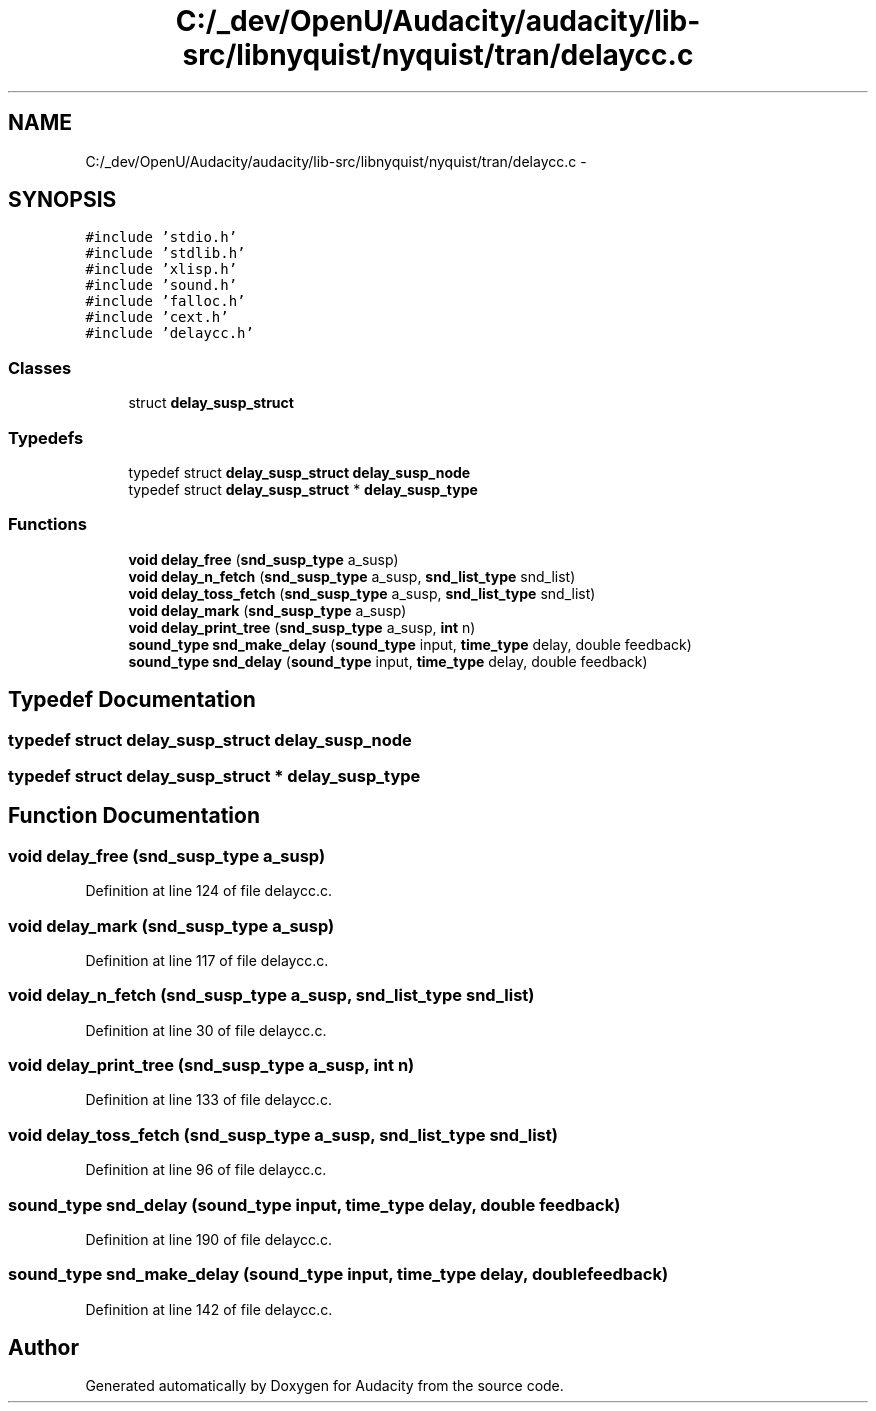 .TH "C:/_dev/OpenU/Audacity/audacity/lib-src/libnyquist/nyquist/tran/delaycc.c" 3 "Thu Apr 28 2016" "Audacity" \" -*- nroff -*-
.ad l
.nh
.SH NAME
C:/_dev/OpenU/Audacity/audacity/lib-src/libnyquist/nyquist/tran/delaycc.c \- 
.SH SYNOPSIS
.br
.PP
\fC#include 'stdio\&.h'\fP
.br
\fC#include 'stdlib\&.h'\fP
.br
\fC#include 'xlisp\&.h'\fP
.br
\fC#include 'sound\&.h'\fP
.br
\fC#include 'falloc\&.h'\fP
.br
\fC#include 'cext\&.h'\fP
.br
\fC#include 'delaycc\&.h'\fP
.br

.SS "Classes"

.in +1c
.ti -1c
.RI "struct \fBdelay_susp_struct\fP"
.br
.in -1c
.SS "Typedefs"

.in +1c
.ti -1c
.RI "typedef struct \fBdelay_susp_struct\fP \fBdelay_susp_node\fP"
.br
.ti -1c
.RI "typedef struct \fBdelay_susp_struct\fP * \fBdelay_susp_type\fP"
.br
.in -1c
.SS "Functions"

.in +1c
.ti -1c
.RI "\fBvoid\fP \fBdelay_free\fP (\fBsnd_susp_type\fP a_susp)"
.br
.ti -1c
.RI "\fBvoid\fP \fBdelay_n_fetch\fP (\fBsnd_susp_type\fP a_susp, \fBsnd_list_type\fP snd_list)"
.br
.ti -1c
.RI "\fBvoid\fP \fBdelay_toss_fetch\fP (\fBsnd_susp_type\fP a_susp, \fBsnd_list_type\fP snd_list)"
.br
.ti -1c
.RI "\fBvoid\fP \fBdelay_mark\fP (\fBsnd_susp_type\fP a_susp)"
.br
.ti -1c
.RI "\fBvoid\fP \fBdelay_print_tree\fP (\fBsnd_susp_type\fP a_susp, \fBint\fP n)"
.br
.ti -1c
.RI "\fBsound_type\fP \fBsnd_make_delay\fP (\fBsound_type\fP input, \fBtime_type\fP delay, double feedback)"
.br
.ti -1c
.RI "\fBsound_type\fP \fBsnd_delay\fP (\fBsound_type\fP input, \fBtime_type\fP delay, double feedback)"
.br
.in -1c
.SH "Typedef Documentation"
.PP 
.SS "typedef struct \fBdelay_susp_struct\fP  \fBdelay_susp_node\fP"

.SS "typedef struct \fBdelay_susp_struct\fP * \fBdelay_susp_type\fP"

.SH "Function Documentation"
.PP 
.SS "\fBvoid\fP delay_free (\fBsnd_susp_type\fP a_susp)"

.PP
Definition at line 124 of file delaycc\&.c\&.
.SS "\fBvoid\fP delay_mark (\fBsnd_susp_type\fP a_susp)"

.PP
Definition at line 117 of file delaycc\&.c\&.
.SS "\fBvoid\fP delay_n_fetch (\fBsnd_susp_type\fP a_susp, \fBsnd_list_type\fP snd_list)"

.PP
Definition at line 30 of file delaycc\&.c\&.
.SS "\fBvoid\fP delay_print_tree (\fBsnd_susp_type\fP a_susp, \fBint\fP n)"

.PP
Definition at line 133 of file delaycc\&.c\&.
.SS "\fBvoid\fP delay_toss_fetch (\fBsnd_susp_type\fP a_susp, \fBsnd_list_type\fP snd_list)"

.PP
Definition at line 96 of file delaycc\&.c\&.
.SS "\fBsound_type\fP snd_delay (\fBsound_type\fP input, \fBtime_type\fP delay, double feedback)"

.PP
Definition at line 190 of file delaycc\&.c\&.
.SS "\fBsound_type\fP snd_make_delay (\fBsound_type\fP input, \fBtime_type\fP delay, double feedback)"

.PP
Definition at line 142 of file delaycc\&.c\&.
.SH "Author"
.PP 
Generated automatically by Doxygen for Audacity from the source code\&.

